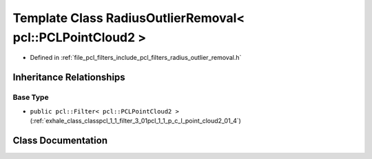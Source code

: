 .. _exhale_class_classpcl_1_1_radius_outlier_removal_3_01pcl_1_1_p_c_l_point_cloud2_01_4:

Template Class RadiusOutlierRemoval< pcl::PCLPointCloud2 >
==========================================================

- Defined in :ref:`file_pcl_filters_include_pcl_filters_radius_outlier_removal.h`


Inheritance Relationships
-------------------------

Base Type
*********

- ``public pcl::Filter< pcl::PCLPointCloud2 >`` (:ref:`exhale_class_classpcl_1_1_filter_3_01pcl_1_1_p_c_l_point_cloud2_01_4`)


Class Documentation
-------------------


.. doxygenclass:: pcl::RadiusOutlierRemoval< pcl::PCLPointCloud2 >
   :members:
   :protected-members:
   :undoc-members: